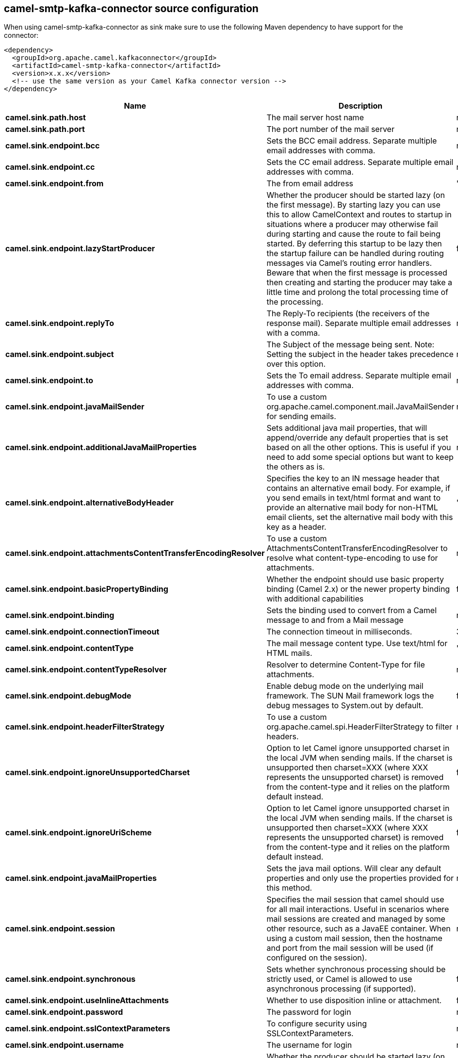 // kafka-connector options: START
[[camel-smtp-kafka-connector-source]]
== camel-smtp-kafka-connector source configuration

When using camel-smtp-kafka-connector as sink make sure to use the following Maven dependency to have support for the connector:

[source,xml]
----
<dependency>
  <groupId>org.apache.camel.kafkaconnector</groupId>
  <artifactId>camel-smtp-kafka-connector</artifactId>
  <version>x.x.x</version>
  <!-- use the same version as your Camel Kafka connector version -->
</dependency>
----


[width="100%",cols="2,5,^1,2",options="header"]
|===
| Name | Description | Default | Priority
| *camel.sink.path.host* | The mail server host name | null | ConfigDef.Importance.HIGH
| *camel.sink.path.port* | The port number of the mail server | null | ConfigDef.Importance.MEDIUM
| *camel.sink.endpoint.bcc* | Sets the BCC email address. Separate multiple email addresses with comma. | null | ConfigDef.Importance.MEDIUM
| *camel.sink.endpoint.cc* | Sets the CC email address. Separate multiple email addresses with comma. | null | ConfigDef.Importance.MEDIUM
| *camel.sink.endpoint.from* | The from email address | "camel@localhost" | ConfigDef.Importance.MEDIUM
| *camel.sink.endpoint.lazyStartProducer* | Whether the producer should be started lazy (on the first message). By starting lazy you can use this to allow CamelContext and routes to startup in situations where a producer may otherwise fail during starting and cause the route to fail being started. By deferring this startup to be lazy then the startup failure can be handled during routing messages via Camel's routing error handlers. Beware that when the first message is processed then creating and starting the producer may take a little time and prolong the total processing time of the processing. | false | ConfigDef.Importance.MEDIUM
| *camel.sink.endpoint.replyTo* | The Reply-To recipients (the receivers of the response mail). Separate multiple email addresses with a comma. | null | ConfigDef.Importance.MEDIUM
| *camel.sink.endpoint.subject* | The Subject of the message being sent. Note: Setting the subject in the header takes precedence over this option. | null | ConfigDef.Importance.MEDIUM
| *camel.sink.endpoint.to* | Sets the To email address. Separate multiple email addresses with comma. | null | ConfigDef.Importance.MEDIUM
| *camel.sink.endpoint.javaMailSender* | To use a custom org.apache.camel.component.mail.JavaMailSender for sending emails. | null | ConfigDef.Importance.MEDIUM
| *camel.sink.endpoint.additionalJavaMailProperties* | Sets additional java mail properties, that will append/override any default properties that is set based on all the other options. This is useful if you need to add some special options but want to keep the others as is. | null | ConfigDef.Importance.MEDIUM
| *camel.sink.endpoint.alternativeBodyHeader* | Specifies the key to an IN message header that contains an alternative email body. For example, if you send emails in text/html format and want to provide an alternative mail body for non-HTML email clients, set the alternative mail body with this key as a header. | "CamelMailAlternativeBody" | ConfigDef.Importance.MEDIUM
| *camel.sink.endpoint.attachmentsContentTransferEncodingResolver* | To use a custom AttachmentsContentTransferEncodingResolver to resolve what content-type-encoding to use for attachments. | null | ConfigDef.Importance.MEDIUM
| *camel.sink.endpoint.basicPropertyBinding* | Whether the endpoint should use basic property binding (Camel 2.x) or the newer property binding with additional capabilities | false | ConfigDef.Importance.MEDIUM
| *camel.sink.endpoint.binding* | Sets the binding used to convert from a Camel message to and from a Mail message | null | ConfigDef.Importance.MEDIUM
| *camel.sink.endpoint.connectionTimeout* | The connection timeout in milliseconds. | 30000 | ConfigDef.Importance.MEDIUM
| *camel.sink.endpoint.contentType* | The mail message content type. Use text/html for HTML mails. | "text/plain" | ConfigDef.Importance.MEDIUM
| *camel.sink.endpoint.contentTypeResolver* | Resolver to determine Content-Type for file attachments. | null | ConfigDef.Importance.MEDIUM
| *camel.sink.endpoint.debugMode* | Enable debug mode on the underlying mail framework. The SUN Mail framework logs the debug messages to System.out by default. | false | ConfigDef.Importance.MEDIUM
| *camel.sink.endpoint.headerFilterStrategy* | To use a custom org.apache.camel.spi.HeaderFilterStrategy to filter headers. | null | ConfigDef.Importance.MEDIUM
| *camel.sink.endpoint.ignoreUnsupportedCharset* | Option to let Camel ignore unsupported charset in the local JVM when sending mails. If the charset is unsupported then charset=XXX (where XXX represents the unsupported charset) is removed from the content-type and it relies on the platform default instead. | false | ConfigDef.Importance.MEDIUM
| *camel.sink.endpoint.ignoreUriScheme* | Option to let Camel ignore unsupported charset in the local JVM when sending mails. If the charset is unsupported then charset=XXX (where XXX represents the unsupported charset) is removed from the content-type and it relies on the platform default instead. | false | ConfigDef.Importance.MEDIUM
| *camel.sink.endpoint.javaMailProperties* | Sets the java mail options. Will clear any default properties and only use the properties provided for this method. | null | ConfigDef.Importance.MEDIUM
| *camel.sink.endpoint.session* | Specifies the mail session that camel should use for all mail interactions. Useful in scenarios where mail sessions are created and managed by some other resource, such as a JavaEE container. When using a custom mail session, then the hostname and port from the mail session will be used (if configured on the session). | null | ConfigDef.Importance.MEDIUM
| *camel.sink.endpoint.synchronous* | Sets whether synchronous processing should be strictly used, or Camel is allowed to use asynchronous processing (if supported). | false | ConfigDef.Importance.MEDIUM
| *camel.sink.endpoint.useInlineAttachments* | Whether to use disposition inline or attachment. | false | ConfigDef.Importance.MEDIUM
| *camel.sink.endpoint.password* | The password for login | null | ConfigDef.Importance.MEDIUM
| *camel.sink.endpoint.sslContextParameters* | To configure security using SSLContextParameters. | null | ConfigDef.Importance.MEDIUM
| *camel.sink.endpoint.username* | The username for login | null | ConfigDef.Importance.MEDIUM
| *camel.component.smtp.lazyStartProducer* | Whether the producer should be started lazy (on the first message). By starting lazy you can use this to allow CamelContext and routes to startup in situations where a producer may otherwise fail during starting and cause the route to fail being started. By deferring this startup to be lazy then the startup failure can be handled during routing messages via Camel's routing error handlers. Beware that when the first message is processed then creating and starting the producer may take a little time and prolong the total processing time of the processing. | false | ConfigDef.Importance.MEDIUM
| *camel.component.smtp.basicPropertyBinding* | Whether the component should use basic property binding (Camel 2.x) or the newer property binding with additional capabilities | false | ConfigDef.Importance.MEDIUM
| *camel.component.smtp.configuration* | Sets the Mail configuration | null | ConfigDef.Importance.MEDIUM
| *camel.component.smtp.contentTypeResolver* | Resolver to determine Content-Type for file attachments. | null | ConfigDef.Importance.MEDIUM
| *camel.component.smtp.headerFilterStrategy* | To use a custom org.apache.camel.spi.HeaderFilterStrategy to filter header to and from Camel message. | null | ConfigDef.Importance.MEDIUM
| *camel.component.smtp.useGlobalSslContextParameters* | Enable usage of global SSL context parameters. | false | ConfigDef.Importance.MEDIUM
|===
// kafka-connector options: END
